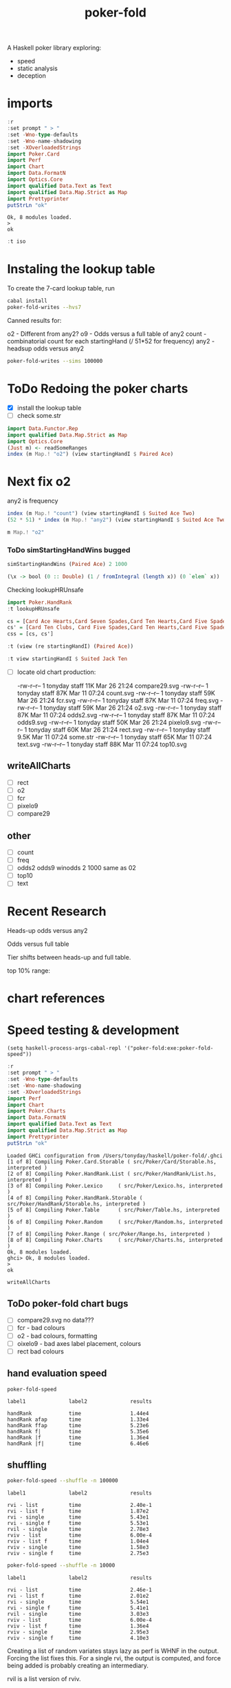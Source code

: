 #+TITLE: poker-fold
#+PROPERTY: header-args :exports both
#+PROPERTY: header-args :eval no-export

A Haskell poker library exploring:

- speed
- static analysis
- deception

* imports

#+begin_src haskell :results output :exports both
:r
:set prompt " > "
:set -Wno-type-defaults
:set -Wno-name-shadowing
:set -XOverloadedStrings
import Poker.Card
import Perf
import Chart
import Data.FormatN
import Optics.Core
import qualified Data.Text as Text
import qualified Data.Map.Strict as Map
import Prettyprinter
putStrLn "ok"
#+end_src

#+RESULTS:
: Ok, 8 modules loaded.
: >
: ok

#+begin_src haskell
:t iso
#+end_src

#+RESULTS:
: iso :: (s -> a) -> (b -> t) -> Iso s t a b



* Instaling the lookup table

To create the 7-card lookup table, run

#+begin_src sh
cabal install
poker-fold-writes --hvs7
#+end_src

Canned results for:

o2 - Different from any2?
o9 - Odds versus a full table of any2
count - combinatorial count for each startingHand (/ 51*52 for frequency)
any2 - headsup odds versus any2

#+begin_src sh
poker-fold-writes --sims 100000
#+end_src

* ToDo Redoing the poker charts

- [X] install the lookup table
- [ ] check some.str

#+begin_src haskell :results output
import Data.Functor.Rep
import qualified Data.Map.Strict as Map
import Optics.Core
(Just m) <- readSomeRanges
index (m Map.! "o2") (view startingHandI $ Paired Ace)
#+end_src

#+RESULTS:
: 0.500045


* Next fix o2

any2 is frequency

#+begin_src haskell :results output
index (m Map.! "count") (view startingHandI $ Suited Ace Two)
(52 * 51) * index (m Map.! "any2") (view startingHandI $ Suited Ace Two)
#+end_src

#+RESULTS:
: 8.0
: 8.0

#+begin_src haskell
m Map.! "o2"
#+end_src

#+RESULTS:
| 0.499935 | 0.499875 | 0.5002 | 0.50007 | 0.499795 | 0.499965 | 0.500085 | 0.50018 | 0.50002 | 0.50007 | 0.500015 | 0.499605 | 0.499995 | 0.500115 | 0.50018 | 0.4997 | 0.500005 | 0.499645 | 0.50003 | 0.500085 | 0.498905 | 0.499895 | 0.49975 | 0.499955 | 0.499595 | 0.500605 | 0.50008 | 0.499435 | 0.49992 | 0.499265 | 0.499755 | 0.499715 | 0.499675 | 0.50005 | 0.49974 | 0.500425 | 0.5 | 0.499815 | 0.49988 | 0.49961 | 0.5003 | 0.499895 | 0.500285 | 0.500065 | 0.500375 | 0.500235 | 0.500175 | 0.499775 | 0.499715 | 0.499905 | 0.499485 | 0.499535 | 0.500015 | 0.49969 | 0.499705 | 0.500245 | 0.500355 | 0.49968 | 0.500195 | 0.50006 | 0.49982 | 0.5002 | 0.4996 | 0.499885 | 0.499975 | 0.499715 | 0.5001 | 0.49999 | 0.500285 | 0.50027 | 0.499805 | 0.499625 | 0.500175 | 0.500345 | 0.50022 | 0.49986 | 0.500295 | 0.49974 | 0.499955 | 0.500315 | 0.49966 | 0.5001 | 0.5002 | 0.499415 | 0.499955 | 0.49986 | 0.49999 | 0.499935 | 0.49962 | 0.50012 | 0.5003 | 0.500115 | 0.499105 | 0.49994 | 0.50007 | 0.500185 | 0.49984 | 0.50051 | 0.499495 | 0.500035 | 0.50044 | 0.49977 | 0.50029 | 0.500855 | 0.50033 | 0.50004 | 0.499815 | 0.499845 | 0.499945 | 0.499875 | 0.499735 | 0.49976 | 0.499655 | 0.499335 | 0.500265 | 0.50044 | 0.500135 | 0.499635 | 0.499705 | 0.50031 | 0.49945 | 0.500345 | 0.4998 | 0.50023 | 0.49994 | 0.499465 | 0.49982 | 0.499815 | 0.49996 | 0.500575 | 0.499295 | 0.49999 | 0.499855 | 0.499175 | 0.50023 | 0.499885 | 0.500365 | 0.499875 | 0.500075 | 0.499735 | 0.50057 | 0.49994 | 0.49976 | 0.499425 | 0.49946 | 0.499475 | 0.49933 | 0.49955 | 0.499655 | 0.49998 | 0.499575 | 0.50033 | 0.500335 | 0.49991 | 0.499435 | 0.499595 | 0.49989 | 0.50034 | 0.4999 | 0.4997 | 0.4999 | 0.499655 | 0.500715 | 0.500015 | 0.50029 | 0.50025 | 0.49958 | 0.4994 | 0.500045 |

*** ToDo simStartingHandWins bugged

#+begin_src haskell
simStartingHandWins (Paired Ace) 2 1000
#+end_src

#+RESULTS:
: 0.495

#+begin_src haskell
(\x -> bool (0 :: Double) (1 / fromIntegral (length x)) (0 `elem` x)) . bestLiveHole <$> tablesB 2 (Paired Ace) 0 100
#+end_src

#+RESULTS:
| 0.5 | 0.5 | 0.5 | 0.5 | 0.5 | 0.5 | 0.5 | 0.5 | 0.5 | 0.5 | 0.5 | 0.5 | 0.5 | 0.5 | 0.5 | 0.5 | 0.5 | 0.5 | 0.5 | 0.5 | 0.5 | 0.5 | 0.5 | 0.5 | 0.5 | 0.5 | 0.5 | 0.5 | 0.5 | 0.5 | 0.5 | 0.5 | 0.5 | 0.5 | 0.5 | 0.5 | 0.5 | 0.5 | 0.5 | 0.5 | 0.5 | 0.5 | 0.5 | 0.5 | 0.5 | 0.5 | 0.5 | 0.5 | 0.5 | 0.5 | 0.5 | 0.5 | 0.5 | 0.5 | 0.5 | 0.5 | 0.5 | 0.5 | 0.5 | 0.5 | 0.5 | 0.5 | 1.0 | 0.5 | 0.5 | 0.5 | 0.5 | 0.5 | 0.5 | 0.5 | 0.5 | 0.5 | 0.5 | 0.5 | 0.5 | 0.5 | 0.5 | 0.5 | 0.5 | 0.5 | 0.5 | 0.5 | 0.5 | 0.5 | 0.5 | 0.5 | 0.5 | 0.5 | 0.5 | 0.5 | 0.5 | 0.5 | 1.0 | 0.5 | 0.5 | 0.5 | 0.5 | 0.5 | 0.5 | 0.5 |


Checking lookupHRUnsafe

 #+begin_src haskell
import Poker.HandRank
:t lookupHRUnsafe
 #+end_src

#+RESULTS:
: lookupHRUnsafe :: Cards -> Word16


#+begin_src haskell :results output
cs = [Card Ace Hearts,Card Seven Spades,Card Ten Hearts,Card Five Spades,Card Six Clubs, Card Seven Hearts,Card Six Spades]
cs' = [Card Ten Clubs, Card Five Spades,Card Ten Hearts,Card Five Spades,Card Six Clubs, Card Seven Hearts,Card Six Spades]
css = [cs, cs']
#+end_src

#+RESULTS:
#+begin_example
<interactive>:117:7: error:
    Ambiguous occurrence ‘Card’
    It could refer to
       either ‘Poker.Card’,
              imported from ‘Poker’ at src/Poker/Range.hs:116:1-40
              (and originally defined in ‘Poker.Cards’)
           or ‘Poker.Card.Storable.Card’,
              imported from ‘Poker.Card.Storable’ at src/Poker/Range.hs:117:1-41
              (and originally defined at src/Poker/Card/Storable.hs:147:16-41)

<interactive>:117:22: error:
    Ambiguous occurrence ‘Card’
    It could refer to
       either ‘Poker.Card’,
              imported from ‘Poker’ at src/Poker/Range.hs:116:1-40
              (and originally defined in ‘Poker.Cards’)
           or ‘Poker.Card.Storable.Card’,
              imported from ‘Poker.Card.Storable’ at src/Poker/Range.hs:117:1-41
              (and originally defined at src/Poker/Card/Storable.hs:147:16-41)

<interactive>:117:39: error:
    Ambiguous occurrence ‘Card’
    It could refer to
       either ‘Poker.Card’,
              imported from ‘Poker’ at src/Poker/Range.hs:116:1-40
              (and originally defined in ‘Poker.Cards’)
           or ‘Poker.Card.Storable.Card’,
              imported from ‘Poker.Card.Storable’ at src/Poker/Range.hs:117:1-41
              (and originally defined at src/Poker/Card/Storable.hs:147:16-41)

<interactive>:117:54: error:
    Ambiguous occurrence ‘Card’
    It could refer to
       either ‘Poker.Card’,
              imported from ‘Poker’ at src/Poker/Range.hs:116:1-40
              (and originally defined in ‘Poker.Cards’)
           or ‘Poker.Card.Storable.Card’,
              imported from ‘Poker.Card.Storable’ at src/Poker/Range.hs:117:1-41
              (and originally defined at src/Poker/Card/Storable.hs:147:16-41)

<interactive>:117:70: error:
    Ambiguous occurrence ‘Card’
    It could refer to
       either ‘Poker.Card’,
              imported from ‘Poker’ at src/Poker/Range.hs:116:1-40
              (and originally defined in ‘Poker.Cards’)
           or ‘Poker.Card.Storable.Card’,
              imported from ‘Poker.Card.Storable’ at src/Poker/Range.hs:117:1-41
              (and originally defined at src/Poker/Card/Storable.hs:147:16-41)

<interactive>:117:85: error:
    Ambiguous occurrence ‘Card’
    It could refer to
       either ‘Poker.Card’,
              imported from ‘Poker’ at src/Poker/Range.hs:116:1-40
              (and originally defined in ‘Poker.Cards’)
           or ‘Poker.Card.Storable.Card’,
              imported from ‘Poker.Card.Storable’ at src/Poker/Range.hs:117:1-41
              (and originally defined at src/Poker/Card/Storable.hs:147:16-41)

<interactive>:117:102: error:
    Ambiguous occurrence ‘Card’
    It could refer to
       either ‘Poker.Card’,
              imported from ‘Poker’ at src/Poker/Range.hs:116:1-40
              (and originally defined in ‘Poker.Cards’)
           or ‘Poker.Card.Storable.Card’,
              imported from ‘Poker.Card.Storable’ at src/Poker/Range.hs:117:1-41
              (and originally defined at src/Poker/Card/Storable.hs:147:16-41)
<interactive>:118:8: error:
    Ambiguous occurrence ‘Card’
    It could refer to
       either ‘Poker.Card’,
              imported from ‘Poker’ at src/Poker/Range.hs:116:1-40
              (and originally defined in ‘Poker.Cards’)
           or ‘Poker.Card.Storable.Card’,
              imported from ‘Poker.Card.Storable’ at src/Poker/Range.hs:117:1-41
              (and originally defined at src/Poker/Card/Storable.hs:147:16-41)

<interactive>:118:23: error:
    Ambiguous occurrence ‘Card’
    It could refer to
       either ‘Poker.Card’,
              imported from ‘Poker’ at src/Poker/Range.hs:116:1-40
              (and originally defined in ‘Poker.Cards’)
           or ‘Poker.Card.Storable.Card’,
              imported from ‘Poker.Card.Storable’ at src/Poker/Range.hs:117:1-41
              (and originally defined at src/Poker/Card/Storable.hs:147:16-41)

<interactive>:118:39: error:
    Ambiguous occurrence ‘Card’
    It could refer to
       either ‘Poker.Card’,
              imported from ‘Poker’ at src/Poker/Range.hs:116:1-40
              (and originally defined in ‘Poker.Cards’)
           or ‘Poker.Card.Storable.Card’,
              imported from ‘Poker.Card.Storable’ at src/Poker/Range.hs:117:1-41
              (and originally defined at src/Poker/Card/Storable.hs:147:16-41)

<interactive>:118:54: error:
    Ambiguous occurrence ‘Card’
    It could refer to
       either ‘Poker.Card’,
              imported from ‘Poker’ at src/Poker/Range.hs:116:1-40
              (and originally defined in ‘Poker.Cards’)
           or ‘Poker.Card.Storable.Card’,
              imported from ‘Poker.Card.Storable’ at src/Poker/Range.hs:117:1-41
              (and originally defined at src/Poker/Card/Storable.hs:147:16-41)

<interactive>:118:70: error:
    Ambiguous occurrence ‘Card’
    It could refer to
       either ‘Poker.Card’,
              imported from ‘Poker’ at src/Poker/Range.hs:116:1-40
              (and originally defined in ‘Poker.Cards’)
           or ‘Poker.Card.Storable.Card’,
              imported from ‘Poker.Card.Storable’ at src/Poker/Range.hs:117:1-41
              (and originally defined at src/Poker/Card/Storable.hs:147:16-41)

<interactive>:118:85: error:
    Ambiguous occurrence ‘Card’
    It could refer to
       either ‘Poker.Card’,
              imported from ‘Poker’ at src/Poker/Range.hs:116:1-40
              (and originally defined in ‘Poker.Cards’)
           or ‘Poker.Card.Storable.Card’,
              imported from ‘Poker.Card.Storable’ at src/Poker/Range.hs:117:1-41
              (and originally defined at src/Poker/Card/Storable.hs:147:16-41)

<interactive>:118:102: error:
    Ambiguous occurrence ‘Card’
    It could refer to
       either ‘Poker.Card’,
              imported from ‘Poker’ at src/Poker/Range.hs:116:1-40
              (and originally defined in ‘Poker.Cards’)
           or ‘Poker.Card.Storable.Card’,
              imported from ‘Poker.Card.Storable’ at src/Poker/Range.hs:117:1-41
              (and originally defined at src/Poker/Card/Storable.hs:147:16-41)
<interactive>:119:8: error:
    Variable not in scope: cs
    Suggested fix: Perhaps use ‘cos’ (imported from Prelude)

<interactive>:119:12: error: Variable not in scope: cs'
#+end_example



#+begin_src haskell
:t (view (re startingHandI) (Paired Ace))
#+end_src
#+RESULTS:
: <interactive>:1:25: error:
:     • Couldn't match expected type ‘StartingHandS’
:                   with actual type ‘StartingHand’
:     • In the second argument of ‘view’, namely ‘(Paired Ace)’
:       In the expression: view (re startingHandI) (Paired Ace)

#+begin_src haskell
:t view startingHandI $ Suited Jack Ten
#+end_src

#+RESULTS:
: view startingHandI $ Suited Jack Ten :: StartingHandS


- [ ] locate old chart production:

  -rw-r--r--  1 tonyday staff  11K Mar 26 21:24 compare29.svg
  -rw-r--r--  1 tonyday staff  87K Mar 11 07:24 count.svg
  -rw-r--r--  1 tonyday staff  59K Mar 26 21:24 fcr.svg
  -rw-r--r--  1 tonyday staff  87K Mar 11 07:24 freq.svg
  -rw-r--r--  1 tonyday staff  59K Mar 26 21:24 o2.svg
  -rw-r--r--  1 tonyday staff  87K Mar 11 07:24 odds2.svg
  -rw-r--r--  1 tonyday staff  87K Mar 11 07:24 odds9.svg
  -rw-r--r--  1 tonyday staff  50K Mar 26 21:24 pixelo9.svg
  -rw-r--r--  1 tonyday staff  60K Mar 26 21:24 rect.svg
  -rw-r--r--  1 tonyday staff 9.5K Mar 11 07:24 some.str
  -rw-r--r--  1 tonyday staff  65K Mar 11 07:24 text.svg
  -rw-r--r--  1 tonyday staff  88K Mar 11 07:24 top10.svg

** writeAllCharts

- [ ] rect
- [ ] o2
- [ ] fcr
- [ ] pixelo9
- [ ] compare29

** other
- [ ] count
- [ ] freq
- [ ] odds2 odds9
  winodds 2 1000
  same as 02
- [ ] top10
- [ ] text

* Recent Research

Heads-up odds versus any2

[[file:other/odds2.svg]]

Odds versus full table

[[file:other/odds9.svg]]

Tier shifts between heads-up and full table.

[[file:other/compare29.svg]]

top 10% range:

[[file:other/top10.svg]]

* chart references

[[file:other/count.svg]]


[[file:other/fcr.svg]]
[[file:other/freq.svg]]
[[file:other/o2.svg]]
[[file:other/pixelo9.svg]]
[[file:other/rect.svg]]
[[file:other/text.svg]]

* Speed testing & development

#+begin_src elisp
(setq haskell-process-args-cabal-repl '("poker-fold:exe:poker-fold-speed"))
#+end_src

#+begin_src haskell :results output :exports both
:r
:set prompt " > "
:set -Wno-type-defaults
:set -Wno-name-shadowing
:set -XOverloadedStrings
import Perf
import Chart
import Poker.Charts
import Data.FormatN
import qualified Data.Text as Text
import qualified Data.Map.Strict as Map
import Prettyprinter
putStrLn "ok"
#+end_src

#+RESULTS:
#+begin_example
Loaded GHCi configuration from /Users/tonyday/haskell/poker-fold/.ghci
[1 of 8] Compiling Poker.Card.Storable ( src/Poker/Card/Storable.hs, interpreted )
[2 of 8] Compiling Poker.HandRank.List ( src/Poker/HandRank/List.hs, interpreted )
[3 of 8] Compiling Poker.Lexico     ( src/Poker/Lexico.hs, interpreted )
[4 of 8] Compiling Poker.HandRank.Storable ( src/Poker/HandRank/Storable.hs, interpreted )
[5 of 8] Compiling Poker.Table      ( src/Poker/Table.hs, interpreted )
[6 of 8] Compiling Poker.Random     ( src/Poker/Random.hs, interpreted )
[7 of 8] Compiling Poker.Range ( src/Poker/Range.hs, interpreted )
[8 of 8] Compiling Poker.Charts     ( src/Poker/Charts.hs, interpreted )
Ok, 8 modules loaded.
ghci> Ok, 8 modules loaded.
>
ok
#+end_example


#+begin_src haskell
writeAllCharts
#+end_src

** ToDo poker-fold chart bugs

- [ ] compare29.svg no data???
- [ ] fcr - bad colours
- [ ] o2 - bad colours, formatting
- [ ] oixelo9 - bad axes label placement, colours
- [ ] rect bad colours



#+RESULTS:

** hand evaluation speed

#+begin_src sh  :results output :exports both
poker-fold-speed
#+end_src

#+RESULTS:
: label1              label2              results
:
: handRank            time                1.44e4
: handRank afap       time                1.33e4
: handRank ffap       time                5.23e6
: handRank f|         time                5.35e6
: handRank |f         time                1.36e4
: handRank |f|        time                6.46e6

** shuffling

#+begin_src sh :results output :exports both
poker-fold-speed --shuffle -n 100000
#+end_src

#+RESULTS:
#+begin_example
label1              label2              results

rvi - list          time                2.40e-1
rvi - list f        time                1.87e2
rvi - single        time                5.43e1
rvi - single f      time                5.53e1
rvil - single       time                2.78e3
rviv - list         time                6.00e-4
rviv - list f       time                1.04e4
rviv - single       time                1.58e3
rviv - single f     time                2.75e3
#+end_example

#+begin_src sh :results output :exports both
poker-fold-speed --shuffle -n 10000
#+end_src

#+RESULTS:
#+begin_example
label1              label2              results

rvi - list          time                2.46e-1
rvi - list f        time                2.01e2
rvi - single        time                5.54e1
rvi - single f      time                5.41e1
rvil - single       time                3.03e3
rviv - list         time                6.00e-4
rviv - list f       time                1.36e4
rviv - single       time                2.95e3
rviv - single f     time                4.10e3
#+end_example


Creating a list of random variates stays lazy as perf is WHNF in the output. Forcing the list fixes this. For a single rvi, the output is computed, and force being added is probably creating an intermediary.

rvil is a list version of rviv.

#+begin_src sh :results output :exports both
poker-fold-speed --shuffle -n 10000 --allocation +RTS -T -RTS
#+end_src

#+RESULTS:
#+begin_example
label1              label2              results

rvi - list          allocation          0
rvi - list f        allocation          5.21e2
rvi - single        allocation          0
rvi - single f      allocation          0
rvil - single       allocation          3.39e3
rviv - list         allocation          0
rviv - list f       allocation          4.13e4
rviv - single       allocation          7.69e3
rviv - single f     allocation          7.68e3
#+end_example

#+begin_src sh :results output :exports both
poker-fold-speed --shuffle -n 100000 --allocation +RTS -T -RTS
#+end_src

#+RESULTS:
#+begin_example
label1              label2              results

rvi - list          allocation          0
rvi - list f        allocation          5.43e2
rvi - single        allocation          0
rvi - single f      allocation          1.88e1
rvil - single       allocation          3.49e3
rviv - list         allocation          0
rviv - list f       allocation          4.13e4
rviv - single       allocation          7.60e3
rviv - single f     allocation          7.60e3
#+end_example

Something allocated to the heap for rvi - single, forced, harming performance.

** handRankS

#+begin_src haskell :results output :exports both
import Data.Bifunctor
:t count
fmap (fmap (bimap getSum ((/10000.0) . fromIntegral))) $ execPerfT ((,) <$> count <*> time) $ handRankS_P 10000
#+end_src

#+RESULTS:
:
: count :: Measure IO (Sum Int)
: fromList [("flushS",(10000,1709.5718)),("kindS",(9239,1160.7222)),("ranksSet",(9703,1324.894)),("straightS",(9703,421.3668))]


handRankS seems bug-free

#+begin_src haskell :results output :exports both
cs = card7sS 100000
:t cs
:t handRankS
V.length $ applyV handRankS cs
#+end_src

#+RESULTS:
:
: cs :: Cards2S
: handRankS :: CardsS -> HandRank
: 100000

#+begin_src haskell :results output :exports both
:t fromIntegral <$> time
:t statify
#+end_src

#+RESULTS:
: fromIntegral <$> time :: Num b => Measure IO b
: statify
:   :: Ord a =>
:      StatDType -> Map.Map a [[Double]] -> Map.Map [a] [Double]
